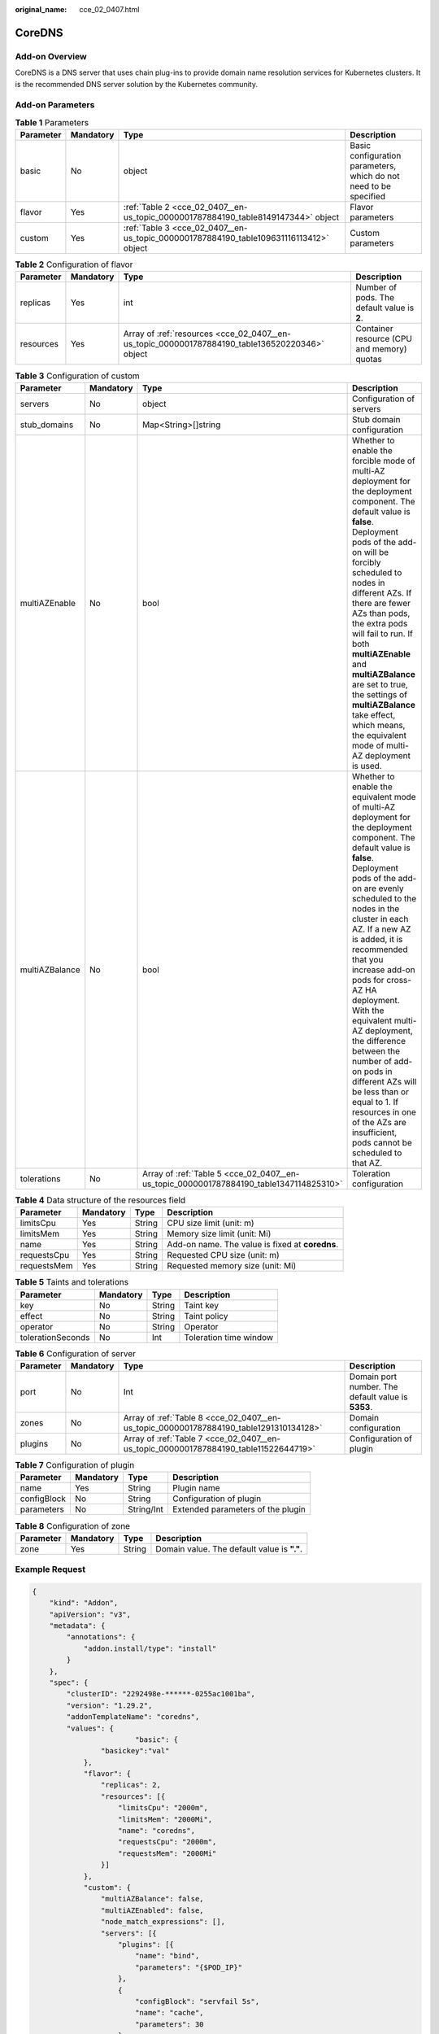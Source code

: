 :original_name: cce_02_0407.html

.. _cce_02_0407:

CoreDNS
=======

Add-on Overview
---------------

CoreDNS is a DNS server that uses chain plug-ins to provide domain name resolution services for Kubernetes clusters. It is the recommended DNS server solution by the Kubernetes community.

Add-on Parameters
-----------------

.. table:: **Table 1** Parameters

   +-----------+-----------+----------------------------------------------------------------------------------------+-------------------------------------------------------------------+
   | Parameter | Mandatory | Type                                                                                   | Description                                                       |
   +===========+===========+========================================================================================+===================================================================+
   | basic     | No        | object                                                                                 | Basic configuration parameters, which do not need to be specified |
   +-----------+-----------+----------------------------------------------------------------------------------------+-------------------------------------------------------------------+
   | flavor    | Yes       | :ref:`Table 2 <cce_02_0407__en-us_topic_0000001787884190_table8149147344>` object      | Flavor parameters                                                 |
   +-----------+-----------+----------------------------------------------------------------------------------------+-------------------------------------------------------------------+
   | custom    | Yes       | :ref:`Table 3 <cce_02_0407__en-us_topic_0000001787884190_table109631116113412>` object | Custom parameters                                                 |
   +-----------+-----------+----------------------------------------------------------------------------------------+-------------------------------------------------------------------+

.. _cce_02_0407__en-us_topic_0000001787884190_table8149147344:

.. table:: **Table 2** Configuration of flavor

   +-----------+-----------+------------------------------------------------------------------------------------------------+---------------------------------------------+
   | Parameter | Mandatory | Type                                                                                           | Description                                 |
   +===========+===========+================================================================================================+=============================================+
   | replicas  | Yes       | int                                                                                            | Number of pods. The default value is **2**. |
   +-----------+-----------+------------------------------------------------------------------------------------------------+---------------------------------------------+
   | resources | Yes       | Array of :ref:`resources <cce_02_0407__en-us_topic_0000001787884190_table136520220346>` object | Container resource (CPU and memory) quotas  |
   +-----------+-----------+------------------------------------------------------------------------------------------------+---------------------------------------------+

.. _cce_02_0407__en-us_topic_0000001787884190_table109631116113412:

.. table:: **Table 3** Configuration of custom

   +----------------+-----------+----------------------------------------------------------------------------------------+-----------------------------------------------------------------------------------------------------------------------------------------------------------------------------------------------------------------------------------------------------------------------------------------------------------------------------------------------------------------------------------------------------------------------------------------------------------------------------------------------------------------------------------------------------------+
   | Parameter      | Mandatory | Type                                                                                   | Description                                                                                                                                                                                                                                                                                                                                                                                                                                                                                                                                               |
   +================+===========+========================================================================================+===========================================================================================================================================================================================================================================================================================================================================================================================================================================================================================================================================================+
   | servers        | No        | object                                                                                 | Configuration of servers                                                                                                                                                                                                                                                                                                                                                                                                                                                                                                                                  |
   +----------------+-----------+----------------------------------------------------------------------------------------+-----------------------------------------------------------------------------------------------------------------------------------------------------------------------------------------------------------------------------------------------------------------------------------------------------------------------------------------------------------------------------------------------------------------------------------------------------------------------------------------------------------------------------------------------------------+
   | stub_domains   | No        | Map<String>[]string                                                                    | Stub domain configuration                                                                                                                                                                                                                                                                                                                                                                                                                                                                                                                                 |
   +----------------+-----------+----------------------------------------------------------------------------------------+-----------------------------------------------------------------------------------------------------------------------------------------------------------------------------------------------------------------------------------------------------------------------------------------------------------------------------------------------------------------------------------------------------------------------------------------------------------------------------------------------------------------------------------------------------------+
   | multiAZEnable  | No        | bool                                                                                   | Whether to enable the forcible mode of multi-AZ deployment for the deployment component. The default value is **false**. Deployment pods of the add-on will be forcibly scheduled to nodes in different AZs. If there are fewer AZs than pods, the extra pods will fail to run. If both **multiAZEnable** and **multiAZBalance** are set to true, the settings of **multiAZBalance** take effect, which means, the equivalent mode of multi-AZ deployment is used.                                                                                        |
   +----------------+-----------+----------------------------------------------------------------------------------------+-----------------------------------------------------------------------------------------------------------------------------------------------------------------------------------------------------------------------------------------------------------------------------------------------------------------------------------------------------------------------------------------------------------------------------------------------------------------------------------------------------------------------------------------------------------+
   | multiAZBalance | No        | bool                                                                                   | Whether to enable the equivalent mode of multi-AZ deployment for the deployment component. The default value is **false**. Deployment pods of the add-on are evenly scheduled to the nodes in the cluster in each AZ. If a new AZ is added, it is recommended that you increase add-on pods for cross-AZ HA deployment. With the equivalent multi-AZ deployment, the difference between the number of add-on pods in different AZs will be less than or equal to 1. If resources in one of the AZs are insufficient, pods cannot be scheduled to that AZ. |
   +----------------+-----------+----------------------------------------------------------------------------------------+-----------------------------------------------------------------------------------------------------------------------------------------------------------------------------------------------------------------------------------------------------------------------------------------------------------------------------------------------------------------------------------------------------------------------------------------------------------------------------------------------------------------------------------------------------------+
   | tolerations    | No        | Array of :ref:`Table 5 <cce_02_0407__en-us_topic_0000001787884190_table1347114825310>` | Toleration configuration                                                                                                                                                                                                                                                                                                                                                                                                                                                                                                                                  |
   +----------------+-----------+----------------------------------------------------------------------------------------+-----------------------------------------------------------------------------------------------------------------------------------------------------------------------------------------------------------------------------------------------------------------------------------------------------------------------------------------------------------------------------------------------------------------------------------------------------------------------------------------------------------------------------------------------------------+

.. _cce_02_0407__en-us_topic_0000001787884190_table136520220346:

.. table:: **Table 4** Data structure of the resources field

   +-------------+-----------+--------+-------------------------------------------------+
   | Parameter   | Mandatory | Type   | Description                                     |
   +=============+===========+========+=================================================+
   | limitsCpu   | Yes       | String | CPU size limit (unit: m)                        |
   +-------------+-----------+--------+-------------------------------------------------+
   | limitsMem   | Yes       | String | Memory size limit (unit: Mi)                    |
   +-------------+-----------+--------+-------------------------------------------------+
   | name        | Yes       | String | Add-on name. The value is fixed at **coredns**. |
   +-------------+-----------+--------+-------------------------------------------------+
   | requestsCpu | Yes       | String | Requested CPU size (unit: m)                    |
   +-------------+-----------+--------+-------------------------------------------------+
   | requestsMem | Yes       | String | Requested memory size (unit: Mi)                |
   +-------------+-----------+--------+-------------------------------------------------+

.. _cce_02_0407__en-us_topic_0000001787884190_table1347114825310:

.. table:: **Table 5** Taints and tolerations

   ================= ========= ====== ======================
   Parameter         Mandatory Type   Description
   ================= ========= ====== ======================
   key               No        String Taint key
   effect            No        String Taint policy
   operator          No        String Operator
   tolerationSeconds No        Int    Toleration time window
   ================= ========= ====== ======================

.. table:: **Table 6** Configuration of server

   +-----------+-----------+----------------------------------------------------------------------------------------+----------------------------------------------------+
   | Parameter | Mandatory | Type                                                                                   | Description                                        |
   +===========+===========+========================================================================================+====================================================+
   | port      | No        | Int                                                                                    | Domain port number. The default value is **5353**. |
   +-----------+-----------+----------------------------------------------------------------------------------------+----------------------------------------------------+
   | zones     | No        | Array of :ref:`Table 8 <cce_02_0407__en-us_topic_0000001787884190_table1291310134128>` | Domain configuration                               |
   +-----------+-----------+----------------------------------------------------------------------------------------+----------------------------------------------------+
   | plugins   | No        | Array of :ref:`Table 7 <cce_02_0407__en-us_topic_0000001787884190_table11522644719>`   | Configuration of plugin                            |
   +-----------+-----------+----------------------------------------------------------------------------------------+----------------------------------------------------+

.. _cce_02_0407__en-us_topic_0000001787884190_table11522644719:

.. table:: **Table 7** Configuration of plugin

   =========== ========= ========== =================================
   Parameter   Mandatory Type       Description
   =========== ========= ========== =================================
   name        Yes       String     Plugin name
   configBlock No        String     Configuration of plugin
   parameters  No        String/Int Extended parameters of the plugin
   =========== ========= ========== =================================

.. _cce_02_0407__en-us_topic_0000001787884190_table1291310134128:

.. table:: **Table 8** Configuration of zone

   ========= ========= ====== ===========================================
   Parameter Mandatory Type   Description
   ========= ========= ====== ===========================================
   zone      Yes       String Domain value. The default value is **"."**.
   ========= ========= ====== ===========================================

Example Request
---------------

.. code-block::

   {
       "kind": "Addon",
       "apiVersion": "v3",
       "metadata": {
           "annotations": {
               "addon.install/type": "install"
           }
       },
       "spec": {
           "clusterID": "2292498e-******-0255ac1001ba",
           "version": "1.29.2",
           "addonTemplateName": "coredns",
           "values": {
                           "basic": {
                   "basickey":"val"
               },
               "flavor": {
                   "replicas": 2,
                   "resources": [{
                       "limitsCpu": "2000m",
                       "limitsMem": "2000Mi",
                       "name": "coredns",
                       "requestsCpu": "2000m",
                       "requestsMem": "2000Mi"
                   }]
               },
               "custom": {
                   "multiAZBalance": false,
                   "multiAZEnabled": false,
                   "node_match_expressions": [],
                   "servers": [{
                       "plugins": [{
                           "name": "bind",
                           "parameters": "{$POD_IP}"
                       },
                       {
                           "configBlock": "servfail 5s",
                           "name": "cache",
                           "parameters": 30
                       },
                       {
                           "name": "errors"
                       },
                       {
                           "name": "health",
                           "parameters": "{$POD_IP}:8080"
                       },
                       {
                           "name": "ready",
                           "parameters": "{$POD_IP}:8081"
                       },
                       {
                           "configBlock": "pods insecure\nfallthrough in-addr.arpa ip6.arpa",
                           "name": "kubernetes",
                           "parameters": "cluster.local in-addr.arpa ip6.arpa"
                       },
                       {
                           "name": "loadbalance",
                           "parameters": "round_robin"
                       },
                       {
                           "name": "prometheus",
                           "parameters": "{$POD_IP}:9153"
                       },
                       {
                           "configBlock": "policy random",
                           "name": "forward",
                           "parameters": ". /etc/resolv.conf"
                       },
                       {
                           "name": "reload"
                       }],
                       "port": 5353,
                       "zones": [{
                           "zone": "."
                       }]
                   }],
                   "stub_domains": {

                   },
                   "tolerations": [{
                       "key": "node.kubernetes.io/not-ready",
                       "operator": "Exists",
                       "effect": "NoExecute",
                       "tolerationSeconds": 60
                   },
                   {
                       "key": "node.kubernetes.io/unreachable",
                       "operator": "Exists",
                       "effect": "NoExecute",
                       "tolerationSeconds": 60
                   }]
               }
           }
       }
   }

